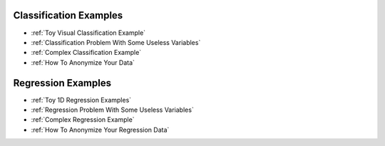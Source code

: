.. meta::
	:description: Examples and tutorials illustrating how the KXY AutoML platform works, and what can be done with it.
	:keywords:  KXY Tutorials, KXY Examples.
	:http-equiv=content-language: en



Classification Examples
-----------------------

* :ref:`Toy Visual Classification Example`
* :ref:`Classification Problem With Some Useless Variables`
* :ref:`Complex Classification Example`
* :ref:`How To Anonymize Your Data`


Regression Examples
-------------------
* :ref:`Toy 1D Regression Examples`
* :ref:`Regression Problem With Some Useless Variables`
* :ref:`Complex Regression Example`
* :ref:`How To Anonymize Your Regression Data`


